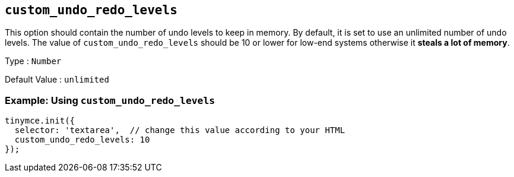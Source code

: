 [[custom_undo_redo_levels]]
== `+custom_undo_redo_levels+`

This option should contain the number of undo levels to keep in memory. By default, it is set to use an unlimited number of undo levels. The value of `+custom_undo_redo_levels+` should be 10 or lower for low-end systems otherwise it *steals a lot of memory*.

Type : `+Number+`

Default Value : `+unlimited+`

=== Example: Using `+custom_undo_redo_levels+`

[source,js]
----
tinymce.init({
  selector: 'textarea',  // change this value according to your HTML
  custom_undo_redo_levels: 10
});
----
